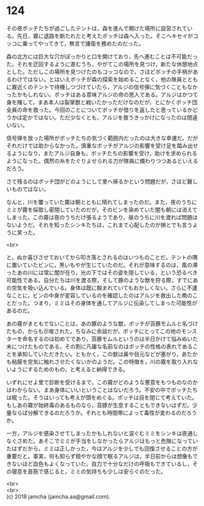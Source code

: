 #+OPTIONS: toc:nil
#+OPTIONS: \n:t

* 124

  その夜ボッチたちが過ごしたテントは，森を進んで開けた場所に設営されている。先日，霧に退路を断たれたと考えたボッチは森へ入った。そこへキセイがコッコに乗ってやってきて，無言で護衛を務めたのだった。

  森の北方には巨大な穴がぽっかりと口を開けており，先へ進むことは不可能だった。それを迂回するように進むうち，やがてこの場所を見つけ，新たな休憩地点とした。ただしこの場所を見つけたのもコッコなので，さほどボッチの手柄があるわけではない。とはいえボッチが森の探索を始めることなく，他の隊員とともに霧近くのテントで待機しつづけていたら，アルジの信号弾に気づくこともなかったかもしれない。ボッチはある意味アルジの命の恩人である。アルジはかつて身を賭して，まあ本人は裂掌獣と戦いたかっただけなのだが，とにかくボッチ団全員の命を救った。今回のことについてボッチが借りを返したと思っているかどうかは定かではない。ただ少なくとも，アルジを救うきっかけになったのは間違いない。

  信号弾を放った場所がボッチたちの気づく範囲内だったのは大きな幸運だ。だがそれだけでは助からなかった。慎重なボッチがアルジの影響を受け足を踏み出せるようになり，またアルジ自身も，ボッチたちの影響を受け，助けを求められるようになった。偶然の糸をたぐりよせられる力が隊員に備わりつつあるといえるだろう。

  さて残るのはボッチ団がどのようにして里へ帰るかという問題だが，さほど難しいものではない。

  なんと，川を覆っていた霧は朝とともに晴れてしまったのだ。また，夜のうちにミミが霧を採取し密閉していたのだが，そのビンを染めていた闇も朝には消えてしまった。この霧は夜のうちだけ張るようであり，昼のうちに川を渡れば問題はないようだ。それを知ったシンキたちは，これまで心配したのが損とでも言うように笑った。

  <br>

  と，ぬか喜びさせておいてから叩き落とされるのはいつものことだ。テントの隅に置いていたビンに，黒いもやが生じていたのだ。それが意味するのは，風の滞ったあの川には常に闇が在り，光の下ではその姿を隠している，という恐るべき可能性である。自分たちは川を渡る際，そして豚のような獣を狩る際，すでにあの空気を吸い込んでいる。身体は既に蝕まれていてもおかしくない。さらに不運なことに，ビンの中身が変容しているのを確認したのはアルジを救出した晩のことだった。つまり，ミミはその身体を通してアルジに伝染してしまった可能性があるのだ。

  あの霧がまともでないことは，あの豚のような獣，ボッチが苔豚モムルと名づけたもの，からも示唆された。ちなみに余談だが，ボッチにとってこの地のモンスターを命名するのは初めてであり，苔豚モムルというのは半日かけて悩みぬいた末につけたものである。その割に凡庸な名前なのはボッチの性格の表れであることを承知していただきたい。ともかく，この獣は鼻や目元などが塞がり，あたかも粘膜を空気に触れさせたくないかのようだ。この特徴を，川の霧を取り入れないようにするためのもの，と考えると納得できる。

  いずれにせよ里で診断を受けるまで，この霧がどのような悪意をもつものなのかはわからない。まあ身体にいいということはないだろう。不安の中でボッチたちは眠った。そうはいっても考えが頭をめぐる。ボッチは目を閉じて考えていた。もしあの霧が始終毒のあるものなら，苔豚が生息することもできないはずだ。少量ならば分解できるのだろうか。それとも時間帯によって毒性が変わるのだろうか。

  一方，アルジを感染させてしまったかもしれないと涙ぐむミミをシンキは夜通しなぐさめた。あそこでミミが手当をしなかったらアルジはもっと危険になっていたはずだから，ミミは正しかった，今はアルジを少しでも回復させることの方が重要だと。事実，何も知らず穏やかな顔で眠るアルジは，半日前からは想像もできないほど血色もよくなっていた。自力で十分なだけの呼吸もできているし，その寝息を首筋で感じると，ミミの気持ちも少しは安らぐのだった。

  <br>
  <br>
  (c) 2018 jamcha (jamcha.aa@gmail.com).

  [[http://creativecommons.org/licenses/by-nc-sa/4.0/deed][file:http://i.creativecommons.org/l/by-nc-sa/4.0/88x31.png]]

